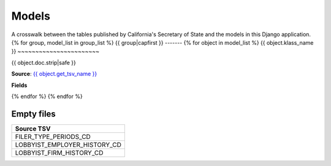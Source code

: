 Models
======

A crosswalk between the tables published by California's Secretary of State and the models in this Django application.
{% for group, model_list in group_list %}
{{ group|capfirst }}
-------
{% for object in model_list %}
{{ object.klass_name }}
~~~~~~~~~~~~~~~~~~~~~~~

{{ object.doc.strip|safe }}

**Source**: `{{ object.get_tsv_name }} <https://github.com/california-civic-data-coalition/django-calaccess-raw-data/blob/master/example/test-data/tsv/ACRONYMS_CD.TSV>`_

**Fields**

.. raw:: html

    <div class="wy-table-responsive">
    <table border="1" class="docutils">
    <thead valign="bottom">
        <tr>
            <th class="head">Name</th>
            <th class="head">Type</th>
            <th class="head">Definition</th>
        </tr>
    </thead>
    <tbody valign="top">
    {% for field in object.get_field_list %}
        <tr>
            <td>{{ field.name }}</td>
            <td>{{ field.get_internal_type }}</td>
            <td>{{ field.help_text|safe }}</td>
        </tr>
    {% endfor %}
    </tbody>
    </table>
    </div>
{% endfor %}
{% endfor %}

Empty files
-----------

+------------------------------+
|Source TSV                    |
+==============================+
| FILER_TYPE_PERIODS_CD        |
+------------------------------+
| LOBBYIST_EMPLOYER_HISTORY_CD |
+------------------------------+
| LOBBYIST_FIRM_HISTORY_CD     |
+------------------------------+
